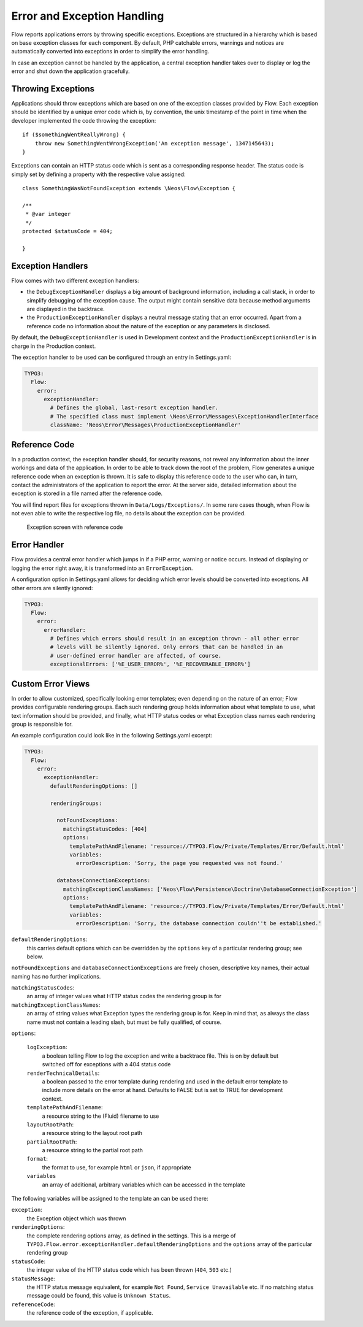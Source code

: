 Error and Exception Handling
============================

Flow reports applications errors by throwing specific exceptions. Exceptions are
structured in a hierarchy which is based on base exception classes for each
component. By default, PHP catchable errors, warnings and notices are automatically
converted into exceptions in order to simplify the error handling.

In case an exception cannot be handled by the application, a central exception
handler takes over to display or log the error and shut down the application
gracefully.

Throwing Exceptions
-------------------

Applications should throw exceptions which are based on one of the exception classes
provided by Flow. Each exception should be identified by a unique error code which
is, by convention, the unix timestamp of the point in time when the developer
implemented the code throwing the exception::

    if ($somethingWentReallyWrong) {
        throw new SomethingWentWrongException('An exception message', 1347145643);
    }

Exceptions can contain an HTTP status code which is sent as a corresponding response
header. The status code is simply set by defining a property with the respective
value assigned::

    class SomethingWasNotFoundException extends \Neos\Flow\Exception {

    /**
     * @var integer
     */
    protected $statusCode = 404;

    }

Exception Handlers
------------------

Flow comes with two different exception handlers:

* the ``DebugExceptionHandler`` displays a big amount of background information,
  including a call stack, in order to simplify debugging of the exception cause.
  The output might contain sensitive data because method arguments are displayed
  in the backtrace.

* the ``ProductionExceptionHandler`` displays a neutral message stating that an
  error occurred. Apart from a reference code no information about the nature of
  the exception or any parameters is disclosed.

By default, the ``DebugExceptionHandler`` is used in Development context and the
``ProductionExceptionHandler`` is in charge in the Production context.

The exception handler to be used can be configured through an entry in Settings.yaml:

.. code-block:: yaml

    TYPO3:
      Flow:
        error:
          exceptionHandler:
            # Defines the global, last-resort exception handler.
            # The specified class must implement \Neos\Error\Messages\ExceptionHandlerInterface
            className: 'Neos\Error\Messages\ProductionExceptionHandler'

Reference Code
--------------

In a production context, the exception handler should, for security reasons, not
reveal any information about the inner workings and data of the application. In
order to be able to track down the root of the problem, Flow generates a unique
reference code when an exception is thrown. It is safe to display this reference
code to the user who can, in turn, contact the administrators of the application
to report the error. At the server side, detailed information about the exception
is stored in a file named after the reference code.

You will find report files for exceptions thrown in ``Data/Logs/Exceptions/``. In
some rare cases though, when Flow is not even able to write the respective log
file, no details about the exception can be provided.

.. figure:: Images/Error_ReferenceCode.png
    :alt: Exception screen with reference code
    :class: screenshot-fullsize

    Exception screen with reference code

Error Handler
-------------

Flow provides a central error handler which jumps in if a PHP error, warning or
notice occurs. Instead of displaying or logging the error right away, it is
transformed into an ``ErrorException``.

A configuration option in Settings.yaml allows for deciding which error levels
should be converted into exceptions. All other errors are silently ignored:

.. code-block:: yaml

    TYPO3:
      Flow:
        error:
          errorHandler:
            # Defines which errors should result in an exception thrown - all other error
            # levels will be silently ignored. Only errors that can be handled in an
            # user-defined error handler are affected, of course.
            exceptionalErrors: ['%E_USER_ERROR%', '%E_RECOVERABLE_ERROR%']

Custom Error Views
------------------

In order to allow customized, specifically looking error templates; even depending on the
nature of an error; Flow provides configurable rendering groups. Each such rendering group
holds information about what template to use, what text information should be provided,
and finally, what HTTP status codes or what Exception class names each rendering group is
responsible for.

An example configuration could look like in the following Settings.yaml excerpt:

.. code-block:: yaml

    TYPO3:
      Flow:
        error:
          exceptionHandler:
            defaultRenderingOptions: []

            renderingGroups:

              notFoundExceptions:
                matchingStatusCodes: [404]
                options:
                  templatePathAndFilename: 'resource://TYPO3.Flow/Private/Templates/Error/Default.html'
                  variables:
                    errorDescription: 'Sorry, the page you requested was not found.'

              databaseConnectionExceptions:
                matchingExceptionClassNames: ['Neos\Flow\Persistence\Doctrine\DatabaseConnectionException']
                options:
                  templatePathAndFilename: 'resource://TYPO3.Flow/Private/Templates/Error/Default.html'
                  variables:
                    errorDescription: 'Sorry, the database connection couldn''t be established.'

``defaultRenderingOptions``:
    this carries default options which can be overridden by the ``options`` key of a particular
    rendering group; see below.

``notFoundExceptions`` and ``databaseConnectionExceptions`` are freely chosen, descriptive
key names, their actual naming has no further implications.

``matchingStatusCodes``:
    an array of integer values what HTTP status codes the rendering group is for

``matchingExceptionClassNames``:
    an array of string values what Exception types the rendering group is for. Keep in mind that, as always
    the class name must not contain a leading slash, but must be fully qualified, of course.

``options``:

    ``logException``:
        a boolean telling Flow to log the exception and write a backtrace file. This is
        on by default but switched off for exceptions with a 404 status code

    ``renderTechnicalDetails``:
        a boolean passed to the error template during rendering and used in the default error
        template to include more details on the error at hand. Defaults to FALSE but is set to TRUE
        for development context.

    ``templatePathAndFilename``:
        a resource string to the (Fluid) filename to use

    ``layoutRootPath``:
        a resource string to the layout root path

    ``partialRootPath``:
        a resource string to the partial root path

    ``format``:
        the format to use, for example ``html`` or ``json``, if appropriate

    ``variables``
        an array of additional, arbitrary variables which can be accessed in the template

The following variables will be assigned to the template an can be used there:

``exception``:
    the Exception object which was thrown

``renderingOptions``:
    the complete rendering options array, as defined in the settings. This is a merge
    of ``TYPO3.Flow.error.exceptionHandler.defaultRenderingOptions`` and the ``options``
    array of the particular rendering group

``statusCode``:
    the integer value of the HTTP status code which has been thrown (``404``, ``503`` etc.)

``statusMessage``:
    the HTTP status message equivalent,  for example ``Not Found``, ``Service Unavailable`` etc.
    If no matching status message could be found, this value is ``Unknown Status``.

``referenceCode``:
    the reference code of the exception, if applicable.
